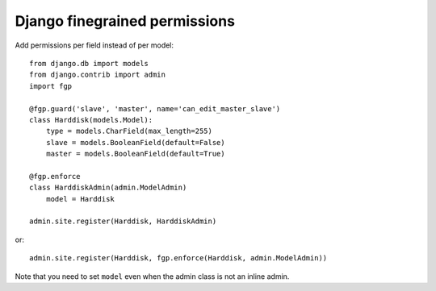 Django finegrained permissions
==============================

Add permissions per field instead of per model::

    from django.db import models
    from django.contrib import admin
    import fgp
    
    @fgp.guard('slave', 'master', name='can_edit_master_slave')
    class Harddisk(models.Model):
        type = models.CharField(max_length=255)
        slave = models.BooleanField(default=False)
        master = models.BooleanField(default=True)
    
    @fgp.enforce
    class HarddiskAdmin(admin.ModelAdmin)
        model = Harddisk
    
    admin.site.register(Harddisk, HarddiskAdmin)

or::

    admin.site.register(Harddisk, fgp.enforce(Harddisk, admin.ModelAdmin))

Note that you need to set ``model`` even when the admin class is not an inline admin.
